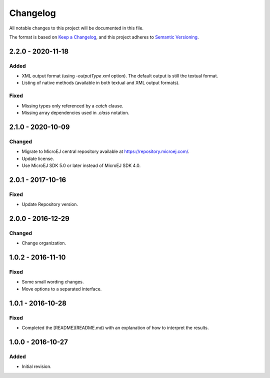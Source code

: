 ..
	Copyright 2016-2020 MicroEJ Corp. All rights reserved.
	This library is provided in source code for use, modification and test, subject to license terms.
	Any modification of the source code will break MicroEJ Corp. warranties on the whole library.

=========
Changelog
=========

All notable changes to this project will be documented in this file.

The format is based on `Keep a Changelog <https://keepachangelog.com/en/1.0.0/>`_, and this project adheres to `Semantic Versioning <https://semver.org/spec/v2.0.0.html>`_.

------------------
2.2.0 - 2020-11-18
------------------

Added
=======

- XML output format (using `-outputType xml` option). The default output is still the textual format.
- Listing of native methods (available in both textual and XML output formats).

Fixed
=====

- Missing types only referenced by a `catch` clause.
- Missing array dependencies used in `.class` notation.

------------------
2.1.0 - 2020-10-09
------------------

Changed
=======

- Migrate to MicroEJ central repository available at https://repository.microej.com/.
- Update license.
- Use MicroEJ SDK 5.0 or later instead of MicroEJ SDK 4.0.

------------------
2.0.1 - 2017-10-16
------------------

Fixed
=====

- Update Repository version.


------------------  
2.0.0 - 2016-12-29
------------------

Changed
=======

- Change organization.

------------------  
1.0.2 - 2016-11-10
------------------

Fixed
=====

- Some small wording changes.
- Move options to a separated interface.


------------------  
1.0.1 - 2016-10-28
------------------

Fixed
=====

- Completed the [README](README.md) with an explanation of how to interpret the results.

------------------  
1.0.0 - 2016-10-27
------------------
 
Added
=====
  
- Initial revision.
